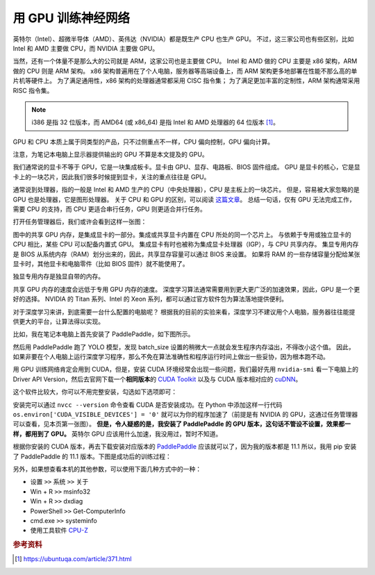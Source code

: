 .. _training-with-gpu:

===================
用 GPU 训练神经网络
===================

英特尔（Intel）、超微半导体（AMD）、英伟达（NVIDIA）都是既生产 CPU 也生产 GPU。
不过，这三家公司也有些区别，比如 Intel 和 AMD 主要做 CPU，而 NVIDIA 主要做 GPU。

当然，还有一个体量不是那么大的公司就是 ARM，这家公司也是主要做 CPU。
Intel 和 AMD 做的 CPU 主要是 x86 架构，ARM 做的 CPU 则是 ARM 架构。
x86 架构普遍用在了个人电脑，服务器等高端设备上，而 ARM 架构更多地部署在性能不那么高的单片机等硬件上。
为了满足通用性，x86 架构的处理器通常都采用 CISC 指令集；
为了满足更加丰富的定制性，ARM 架构通常采用 RISC 指令集。

.. note::
    
    i386 是指 32 位版本，而 AMD64 (或 x86_64) 是指 Intel 和 AMD 处理器的 64 位版本 [1]_。

GPU 和 CPU 本质上属于同类型的产品，只不过侧重点不一样，CPU 偏向控制，GPU 偏向计算。

注意，为笔记本电脑上显示器提供输出的 GPU 不算是本文提及的 GPU。

我们通常说的显卡不等于 GPU，它是一块集成板卡。显卡由 GPU、显存、电路板、BIOS 固件组成。
GPU 是显卡的核心，它是显卡上的一块芯片，因此我们很多时候提到显卡，关注的重点往往是 GPU。

通常说到处理器，指的一般是 Intel 和 AMD 生产的 CPU（中央处理器），CPU 是主板上的一块芯片。
但是，容易被大家忽略的是 GPU 也是处理器，它是图形处理器。
关于 CPU 和 GPU 的区别，可以阅读
`这篇文章 <https://www.intel.cn/content/www/cn/zh/products/docs/processors/cpu-vs-gpu.html>`_\。
总结一句话，仅有 GPU 无法完成工作，需要 CPU 的支持，而 CPU 更适合串行任务，GPU 则更适合并行任务。

打开任务管理器后，我们或许会看到这样一张图：

.. image:: ../../_static/images/gpuinfo.png

图中的共享 GPU 内存，是集成显卡的一部分。集成或共享显卡内置在 CPU 所处的同一个芯片上。
与依赖于专用或独立显卡的 CPU 相比，某些 CPU 可以配备内置式 GPU。
集成显卡有时也被称为集成显卡处理器（IGP），与 CPU 共享内存。
集显专用内存是 BIOS 从系统内存（RAM）划分出来的，因此，共享显存容量可以通过 BIOS 来设置。
如果将 RAM 的一些存储容量分配给某张显卡时，其他显卡和电脑零件（比如 BIOS 固件）就不能使用了。

独显专用内存是独显自带的内存。

共享 GPU 内存的速度会远低于专用 GPU 内存的速度。
深度学习算法通常需要用到更大更广泛的加速效果，因此，GPU 是一个更好的选择。
NVIDIA 的 Titan 系列、Intel 的 Xeon 系列，都可以通过官方软件包为算法落地提供便利。

对于深度学习来讲，到底需要一台什么配置的电脑呢？
根据我的目前的实验来看，深度学习不建议用个人电脑，服务器往往能提供更大的平台，让算法得以实现。

比如，我在笔记本电脑上首先安装了 PaddlePaddle，如下图所示。

.. image:: ../../_static/images/paddlepaddle_install.png

然后用 PaddlePaddle 跑了 YOLO 模型，发现 batch_size 设置的稍微大一点就会发生程序内存溢出，不得改小这个值。
因此，如果非要在个人电脑上运行深度学习程序，那么不免在算法准确性和程序运行时间上做出一些妥协，因为根本跑不动。

用 GPU 训练网络肯定会用到 CUDA，但是，安装 CUDA 环境经常会出现一些问题，我们最好先用 ``nvidia-smi``
看一下电脑上的 Driver API Version，然后去官网下载一个\ **相同版本**\ 的  
`CUDA Toolkit <https://developer.nvidia.com/cuda-toolkit-archive>`_ 以及与 CUDA 版本相对应的  
`cuDNN <https://developer.nvidia.com/rdp/cudnn-archive>`_。

这个软件比较大，你可以不用完整安装，勾选如下选项即可：

.. image:: ../../_static/images/cuda-installation.png

安装完可以通过 ``nvcc --version`` 
命令查看 CUDA 是否安装成功。在 Python 中添加这样一行代码 ``os.environ['CUDA_VISIBLE_DEVICES'] = '0'``
就可以为你的程序加速了（前提是有 NVIDIA 的 GPU，这通过任务管理器可以查看，见本页第一张图）。
**但是，令人疑惑的是，我安装了 PaddlePaddle 的 GPU 版本，这句话不管设不设置，效果都一样，都用到了 GPU。**
英特尔 GPU 应该用什么加速，我没用过，暂时不知道。

根据你安装的 CUDA 版本，再去下载安装对应版本的 
`PaddlePaddle <https://www.paddlepaddle.org.cn/install/quick>`_ 
应该就可以了，因为我的版本都是 11.1 所以，我用 pip 安装了 PaddlePaddle 的 11.1 版本。下图是成功后的训练过程：

.. image:: ../../_static/images/training-with-gpu-success.png

另外，如果想查看本机的其他参数，可以使用下面几种方式中的一种：

- 设置 ``>>`` 系统 ``>>`` 关于
- Win + R ``>>`` msinfo32
- Win + R ``>>`` dxdiag
- PowerShell ``>>`` Get-ComputerInfo
- cmd.exe ``>>`` systeminfo
- 使用工具软件 `CPU-Z <https://www.cpuid.com/>`_

.. rubric:: 参考资料

.. [1] https://ubuntuqa.com/article/371.html
